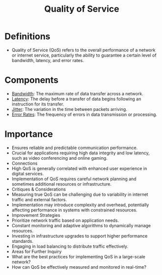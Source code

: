 :PROPERTIES:
:ID:       11c09e36-bdef-4977-9142-6d8ec0e697ba
:END:
#+title: Quality of Service
#+filetags: :cs:network:

* Definitions
- Quality of Service (QoS) refers to the overall performance of a network or internet service, particularly the ability to guarantee a certain level of bandwidth, latency, and error rates.
* Components
- [[id:8d65e292-30f3-41c3-9611-d4a9acc173fb][Bandwidth]]: The maximum rate of data transfer across a network.
- [[id:aa3f4461-08f4-4a3d-ae4b-5704d1f3dd23][Latency]]: The delay before a transfer of data begins following an instruction for its transfer.
- [[id:e1ccd5f4-2431-457d-b823-334e767a29b3][Jitter]]: The variation in the time between packets arriving.
- [[id:91792611-56f9-472c-acf1-c8402bda2de6][Error Rates]]: The frequency of errors in data transmission or processing.
* Importance
- Ensures reliable and predictable communication performance.
- Crucial for applications requiring high data integrity and low latency, such as video conferencing and online gaming.
- Connections
- High QoS is generally correlated with enhanced user experience in digital services.
- Implementation of QoS requires careful network planning and sometimes additional resources or infrastructure.
- Critiques & Considerations
- Measuring true QoS can be challenging due to variability in internet traffic and external factors.
- Implementation may introduce complexity and overhead, potentially affecting performance in systems with constrained resources.
- Improvement Strategies
- Prioritize network traffic based on application needs.
- Constant monitoring and adaptive algorithms to dynamically manage resources.
- Investing in infrastructure upgrades to support higher performance standards.
- Engaging in load balancing to distribute traffic effectively.
- Areas for Further Inquiry
- What are the best practices for implementing QoS in a large-scale network?
- How can QoS be effectively measured and monitored in real-time?
